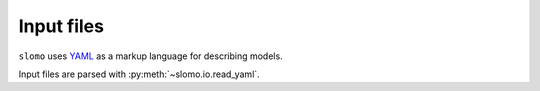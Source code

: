 Input files
===========

``slomo`` uses `YAML <http://www.yaml.org/start.html>`_ as a markup language for describing models.

Input files are parsed with :py:meth:`~slomo.io.read_yaml`.
